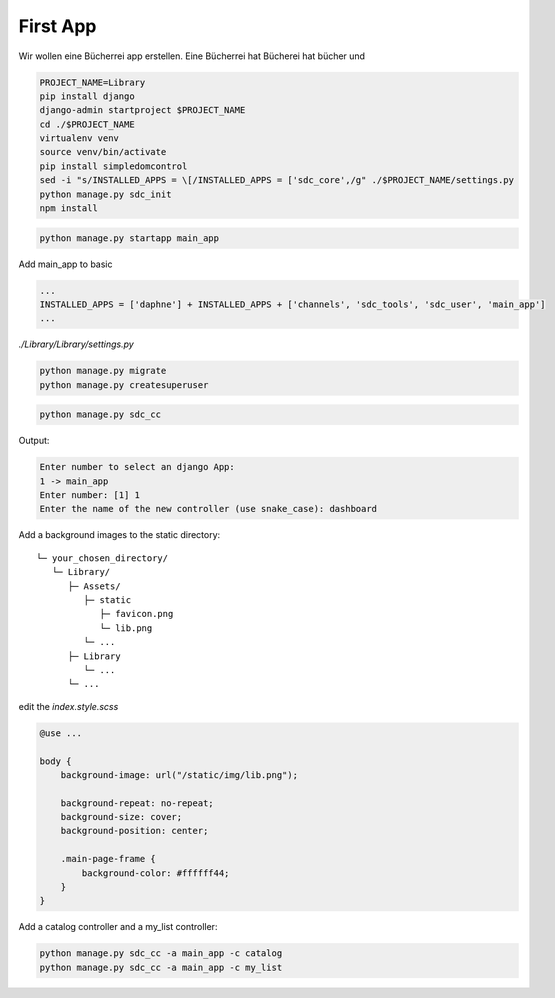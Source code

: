 First App
=========

Wir wollen eine Bücherrei app erstellen.
Eine Bücherrei hat Bücherei hat bücher und

.. code-block:: sh

    PROJECT_NAME=Library
    pip install django
    django-admin startproject $PROJECT_NAME
    cd ./$PROJECT_NAME
    virtualenv venv
    source venv/bin/activate
    pip install simpledomcontrol
    sed -i "s/INSTALLED_APPS = \[/INSTALLED_APPS = ['sdc_core',/g" ./$PROJECT_NAME/settings.py
    python manage.py sdc_init
    npm install

.. code-block:: sh

    python manage.py startapp main_app

Add main_app to basic

.. code-block:: python

    ...
    INSTALLED_APPS = ['daphne'] + INSTALLED_APPS + ['channels', 'sdc_tools', 'sdc_user', 'main_app']
    ...

*./Library/Library/settings.py*

.. code-block:: sh

    python manage.py migrate
    python manage.py createsuperuser


.. code-block:: sh

    python manage.py sdc_cc

Output:

.. code-block:: sh

    Enter number to select an django App:
    1 -> main_app
    Enter number: [1] 1
    Enter the name of the new controller (use snake_case): dashboard

Add a background images to the static directory:

::

    └─ your_chosen_directory/
       └─ Library/
          ├─ Assets/
             ├─ static
                ├─ favicon.png
                └─ lib.png
             └─ ...
          ├─ Library
             └─ ...
          └─ ...

edit the *index.style.scss*

.. code-block:: scss

    @use ...

    body {
        background-image: url("/static/img/lib.png");

        background-repeat: no-repeat;
        background-size: cover;
        background-position: center;

        .main-page-frame {
            background-color: #ffffff44;
        }
    }


Add a catalog controller and a my_list controller:

.. code-block:: sh

    python manage.py sdc_cc -a main_app -c catalog
    python manage.py sdc_cc -a main_app -c my_list
